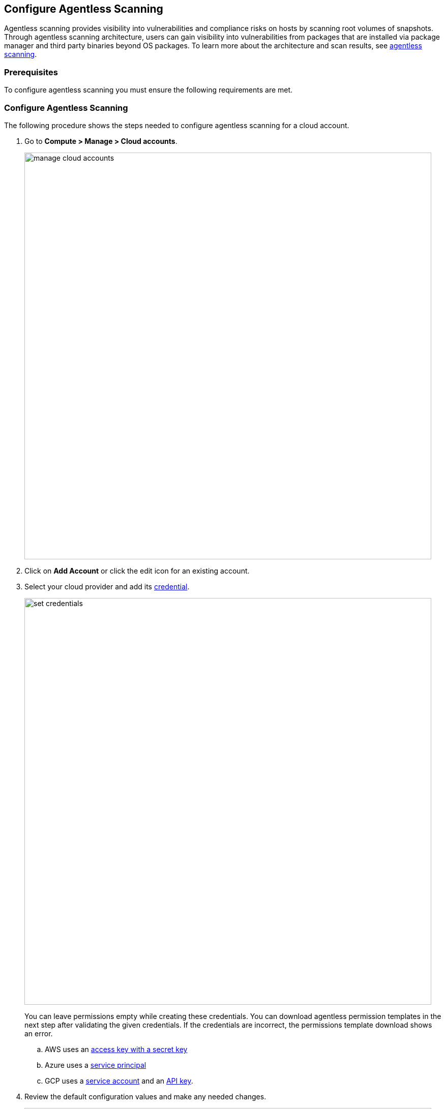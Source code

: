 == Configure Agentless Scanning


Agentless scanning provides visibility into vulnerabilities and compliance risks on hosts by scanning root volumes of snapshots.
Through agentless scanning architecture, users can gain visibility into vulnerabilities from packages that are installed via package manager and third party binaries beyond OS packages.
To learn more about the architecture and scan results, see xref:../vulnerability_management/agentless_scanning.adoc[agentless scanning].

=== Prerequisites

To configure agentless scanning you must ensure the following requirements are met.

ifdef::compute_edition[]

* You can create service keys and security groups in your cloud account.
* You can apply agentless permission templates to your cloud account.
* You can connect to the Prisma Cloud Console over HTTPS from your cloud account. Unless you are using a proxy to connect to the Prisma Cloud Console, you must enable auto-assign public IPs on the subnet or security group you use to connect your cloud account to the Prisma Cloud Console.

To understand what permissions will be needed for agentless scanning, refer to our https://cdn.twistlock.com/docs/downloads/Agentless_Permissions.pdf[full permission list doc.] 
The downloaded templates from Console add conditions around these permissions to ensure least privileged roles in your accounts. 

endif::compute_edition[]

ifdef::prisma_cloud[]

* https://docs.paloaltonetworks.com/prisma/prisma-cloud/prisma-cloud-admin/connect-your-cloud-platform-to-prisma-cloud/onboard-your-aws-account/add-aws-cloud-account-to-prisma-cloud.html[Add your AWS, Azure or GCP account to Prisma Cloud], and select the *Monitor and Protect* mode.

* Switch accounts already added using the *Monitor* mode to the *Monitor and Protect* mode.

* If you have an existing cloud account using *Monitor and Protect* that was added before June 2022, update the CFT with any https://cdn.twistlock.com/docs/downloads/Agentless_Permissions.pdf[new permissions] needed.

* You have enabled auto-assign public IPs on the subnet or security group you use to connect your cloud account to the Prisma Cloud Console.

endif::prisma_cloud[]

[#_individual-account]
[.task]
=== Configure Agentless Scanning

The following procedure shows the steps needed to configure agentless scanning for a cloud account.

[.procedure]
. Go to *Compute > Manage > Cloud accounts*.
+
image::manage-cloud-accounts.png[width=800]

. Click on *Add Account* or click the edit icon for an existing account.

. Select your cloud provider and add its xref:../authentication/credentials_store.adoc[credential].
+
image::set-credentials.png[width=800]
+
You can leave permissions empty while creating these credentials. You can download agentless permission templates in the next step after validating the given credentials. If the credentials are incorrect, the permissions template download shows an error.

.. AWS uses an https://aws.amazon.com/premiumsupport/knowledge-center/create-access-key/[access key with a secret key]
.. Azure uses a https://docs.microsoft.com/en-us/cli/azure/create-an-azure-service-principal-azure-cli[service principal]
.. GCP uses a https://cloud.google.com/iam/docs/creating-managing-service-accounts[service account] and an https://cloud.google.com/docs/authentication/api-keys[API key].

ifdef::compute_edition[]

. Click the *Download* button to get the template files that you must apply depending on the scanning type. 
To understand more about the downloaded template files and how they are used, refer to the xref:./agentless-permission-templates.adoc[permission templates document]
+
image::agentless-permission-templates.png[width=500]

endif::compute_edition[]

. Review the default configuration values and make any needed changes.
+
image::agentless-configuration-aws.png[width=800]

.. Console URL and Port: Provide the Prisma Cloud Console URL and port.

.. Scanning type:  
... Same Account: The hosts are scanned in the same account where the hosts are running. 
+
From the downloaded templates, apply the permission template with the `_target_user_permissions` suffix to the account you want to configure for agentless scanning.

... Hub Account: In this setup, you select an account as a hub account where scanners are spin up to scan hosts from another account or accounts. You can then configure an account to get scanned by the selected hub account.
+ 
To the selected hub account, apply the permission template with the `_hub_user_permissions` suffix. 
+
To the account that the hub account should scan, apply the permission template with the `_hub_target_user_permissions` suffix.
+
If you use GCP, you require an additional template. Apply the permission template with the `_hub_target_access_permissions` suffix.
+
For a detailed explanation on each of the scanning types and the corresponding permission templates, refer to xref:./agentless-permission-templates.adoc[permission templates document].

.. HTTP Proxy: To connect to the Prisma Cloud Console through a proxy, enter the full proxy address that Prisma Cloud scanners must use.

.. Regions: Specify the regions to be scanned.

.. Exclude VMs by tags: Provide the tags used to ignore specific Virtual Machines (VMs). For example: `example:tag`

.. Scan non-running hosts: Enable to scan stopped hosts, that are not currently running.

.. Auto-scaling : When turned ON, Prisma Cloud automatically scales up / down multiple scanners for faster scans without any user-defined limits. Useful for large scale deployments.

.. Number of scanner: Define an upper limit to control the number of scanners Prisma Cloud can automatically spin up in your environment. Depending on the size of your environment, Prisma cloud will scale up / down scanners within the given limit for faster scans. 

.. Security groups:

... AWS: Security group - If blank, Prisma Cloud attempts to use the _default_ security group in the account to connect to the Prisma Cloud Console. If the default security group is not available, create a custom security group to connect to the Prisma Cloud Console. Otherwise, the connection from your account to the Prisma Cloud Console fails and no scan results are shown.
... Azure: Security Group ID and Subnet ID - If blank, a security group and subnet are created automatically. You can provide a custom security group ID and subnet ID to connect to the Prisma Cloud Console. 
... GCP: Subnet - If blank, Prisma Cloud attempts to use the _default_ subnet in your project to connect to the Prisma Cloud Console. You must create a custom subnet to connect to the Prisma Cloud Console if the default is not available. Otherwise, the connection from your project to the Prisma Cloud Console fails and no scan results are shown.

. Enable or disable the *Discovery features* using the corresponding toggle.

. To complete the configuration, click the *Add account* button for new accounts or the *Save* button for existing accounts.
+
image::save-agentless-configuration.png[width=800]

ifdef::prisma_cloud[]

=== Default Configuration Fields

The following list shows the default values for agentless configuration that are *ON* by default and the credentials imported from the platform.

. *Console URL and Port:* Prisma Cloud Compute Console address - automatically imported from platform.
. *Scanning type:* Same Account. 
. *Scan Scope:* All regions in the account
. *Scan non running hosts:* OFF
. *Auto-scale scanning:* OFF
. *Number of scanners:* 1
. *Security groups:*
.. *AWS:* Prisma Cloud looks for default security group to connect to the Prisma Cloud Console.
.. *GCP:* Prisma Cloud looks default security group to connect to the Prisma Cloud Console.
.. *Azure:* Prisma Cloud automatically creates a security group to connect to the Prisma Cloud Console.

You can change these default values after importing accounts into Compute using the *Edit* button on the specific account or by selecting multiple accounts and clicking on *Bulk actions*.

endif::prisma_cloud[]


[#_multiple-accounts]
[.task]
=== Bulk Actions

Prisma Cloud supports performing bulk agentless configuration at scale provided you account for the differences between cloud providers.
Different account subtypes require different configuration fields, which also limits your ability to change accounts in bulk.
The Prisma Cloud Console displays all the configuration fields that can be changed across all the selected accounts and hide those that differ to prevent accidental misconfiguration.

The following procedure shows the steps needed to configure agentless scanning for multiple accounts at the same time.

[.procedure]
. Go to *Manage > Cloud accounts*
+
image::manage-cloud-accounts.png[width=800]

. Select multiple accounts.
+
[Note]
====
Only configure accounts from the same cloud provider and of the same authentication subtype in bulk.
If you select accounts from different providers, you can't change agentless configuration fields.
You can only change the configuration fields shared across providers.
You can't change the agentless scanning configuration of accounts with different subtypes in bulk.
====

. Click the *Bulk actions* dropdown.

. Select the *Agentless configuration* button.
+
image::bulk-actions.png[width=400]

. Change the configuration values for the selected accounts.
+
image::agentless-configuration-bulk.png[width=800]

* Select **Save** to save the configurations.

=== Other settings

Use the *Cloud Account Manager* user role to grant full read and write access to all cloud account settings.
This role can manage credentials, change the agentless scanning configuration, and edit the Cloud Discovery settings.

By default, configured scans are performed every 24 hours, but you can change the scanning interval during configuration under *Manage > System > Scan* page. 
To Change the agentless scanning interval go to *Scheduling > Agentless*

image::agentless-interval.png[width=800]

To trigger a global scan, click the *Trigger scan* dropdown and select the *Start agentless scan* option on the *Cloud accounts* page.

image::trigger-scan.png[width=400]
